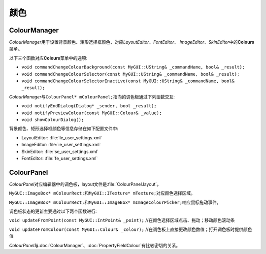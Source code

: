 颜色
----

=============
ColourManager
=============

*ColourManager*\ 用于设置背景颜色、矩形选择框颜色，对应\ *LayoutEditor*\ 、\ *FontEditor*\ 、
\ *ImageEditor*\ 、\ *SkinEditor*\ 中的\ **Colours**\ 菜单。

以下三个函数对应\ **Colours**\ 菜单中的选项:

* ``void commandChangeColourBackground(const MyGUI::UString& _commandName, bool& _result);``
* ``void commandChangeColourSelector(const MyGUI::UString& _commandName, bool& _result);``
* ``void commandChangeColourSelectorInactive(const MyGUI::UString& _commandName, bool& _result);``

*ColourManager*\ 与\ ``ColourPanel* mColourPanel;``\ 指向的调色板通过下列函数交互:

* ``void notifyEndDialog(Dialog* _sender, bool _result);``
* ``void notifyPreviewColour(const MyGUI::Colour& _value);``
* ``void showColourDialog();``

背景颜色、矩形选择框颜色等信息存储在如下配置文件中:

* LayoutEditor: :file:`le_user_settings.xml`
* ImageEditor: :file:`ie_user_settings.xml`
* SkinEditor: :file:`se_user_settings.xml`
* FontEditor: :file:`fe_user_settings.xml`
  
===========
ColourPanel
===========

*ColourPanel*\ 对应编辑器中的调色板，layout文件是\ :file:`ColourPanel.layout`\ 。

``MyGUI::ImageBox* mColourRect;``\ 和\ ``MyGUI::ITexture* mTexture;``\ 对应颜色选择区域。

``MyGUI::ImageBox* mColourRect;``\ 和\ ``MyGUI::ImageBox* mImageColourPicker;``\ 响应鼠标拖动事件，

调色板状态的更新主要通过以下两个函数进行:

``void updateFromPoint(const MyGUI::IntPoint& _point);`` //在颜色选择区域点击、拖动；移动颜色滚动条

.. image:: /images/ButterflyGraph-updateFromPoint.png

``void updateFromColour(const MyGUI::Colour& _colour);`` //在调色板上直接更改颜色数值；打开调色板时提供颜色值

.. image:: /images/ButterflyGraph-updateFromColour.png

*ColourPanel*\ 与\ :doc:`ColourManager`\ 、\ :doc:`PropertyFieldColour`\ 有比较密切的关系。